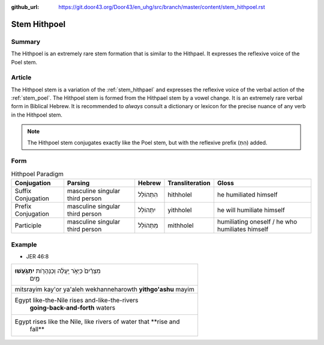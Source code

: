 :github_url: https://git.door43.org/Door43/en_uhg/src/branch/master/content/stem_hithpoel.rst

.. _stem_hithpoel:

Stem Hithpoel
=============

Summary
-------

The Hithpoel is an extremely rare stem formation that is similar to the
Hithpael. It expresses the reflexive voice of the Poel stem.

Article
-------

The Hithpoel stem is a variation of the :ref:`stem_hithpael`
and expresses the reflexive voice of the verbal action of the :ref:`stem_poel`.
The Hithpoel stem is formed from the Hithpael stem by a vowel change. It
is an extremely rare verbal form in Biblical Hebrew. It is recommended
to *always* consult a dictionary or lexicon for the precise nuance of
any verb in the Hithpoel stem.

.. note:: The Hithpoel stem conjugates exactly like the Poel stem, but with
          the reflexive prefix (הִתְ) added.

Form
----

.. csv-table:: Hithpoel Paradigm
  :header-rows: 1

  Conjugation,Parsing,Hebrew,Transliteration,Gloss
  Suffix Conjugation,masculine singular third person,הִתְהוֹלֵל,hithholel,he humiliated himself
  Prefix Conjugation,masculine singular third person,יִתְהוֹלֵל,yithholel,he will humiliate himself
  Participle,masculine singular third person,מִתְהוֹלֵל,mithholel,humiliating oneself / he who humiliates himself

Example
-------

-  JER 46:8

.. csv-table::

  "מִצְרַ֨יִם֙ כַּיְאֹ֣ר יַֽעֲלֶ֔ה וְכַנְּהָרֹ֖ות **יִתְגֹּ֣עֲשׁוּ**
     מָ֑יִם"
  mitsrayim kay'or ya'aleh wekhanneharowth **yithgo'ashu** mayim
  "Egypt like-the-Nile rises and-like-the-rivers
     **going-back-and-forth** waters"
  "Egypt rises like the Nile, like rivers of water that **rise and
     fall**"
